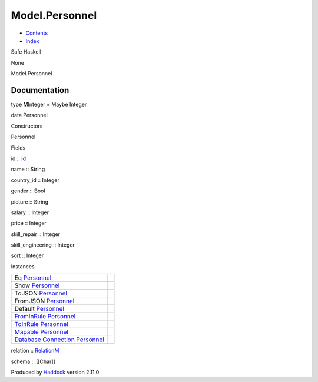 ===============
Model.Personnel
===============

-  `Contents <index.html>`__
-  `Index <doc-index.html>`__

 

Safe Haskell

None

Model.Personnel

Documentation
=============

type MInteger = Maybe Integer

data Personnel

Constructors

Personnel

 

Fields

id :: `Id <Model-General.html#t:Id>`__
     
name :: String
     
country\_id :: Integer
     
gender :: Bool
     
picture :: String
     
salary :: Integer
     
price :: Integer
     
skill\_repair :: Integer
     
skill\_engineering :: Integer
     
sort :: Integer
     

Instances

+--------------------------------------------------------------------------------------------------------------------------------------------------------+-----+
| Eq `Personnel <Model-Personnel.html#t:Personnel>`__                                                                                                    |     |
+--------------------------------------------------------------------------------------------------------------------------------------------------------+-----+
| Show `Personnel <Model-Personnel.html#t:Personnel>`__                                                                                                  |     |
+--------------------------------------------------------------------------------------------------------------------------------------------------------+-----+
| ToJSON `Personnel <Model-Personnel.html#t:Personnel>`__                                                                                                |     |
+--------------------------------------------------------------------------------------------------------------------------------------------------------+-----+
| FromJSON `Personnel <Model-Personnel.html#t:Personnel>`__                                                                                              |     |
+--------------------------------------------------------------------------------------------------------------------------------------------------------+-----+
| Default `Personnel <Model-Personnel.html#t:Personnel>`__                                                                                               |     |
+--------------------------------------------------------------------------------------------------------------------------------------------------------+-----+
| `FromInRule <Data-InRules.html#t:FromInRule>`__ `Personnel <Model-Personnel.html#t:Personnel>`__                                                       |     |
+--------------------------------------------------------------------------------------------------------------------------------------------------------+-----+
| `ToInRule <Data-InRules.html#t:ToInRule>`__ `Personnel <Model-Personnel.html#t:Personnel>`__                                                           |     |
+--------------------------------------------------------------------------------------------------------------------------------------------------------+-----+
| `Mapable <Model-General.html#t:Mapable>`__ `Personnel <Model-Personnel.html#t:Personnel>`__                                                            |     |
+--------------------------------------------------------------------------------------------------------------------------------------------------------+-----+
| `Database <Model-General.html#t:Database>`__ `Connection <Data-SqlTransaction.html#t:Connection>`__ `Personnel <Model-Personnel.html#t:Personnel>`__   |     |
+--------------------------------------------------------------------------------------------------------------------------------------------------------+-----+

relation :: `RelationM <Data-Relation.html#t:RelationM>`__

schema :: [[Char]]

Produced by `Haddock <http://www.haskell.org/haddock/>`__ version 2.11.0
